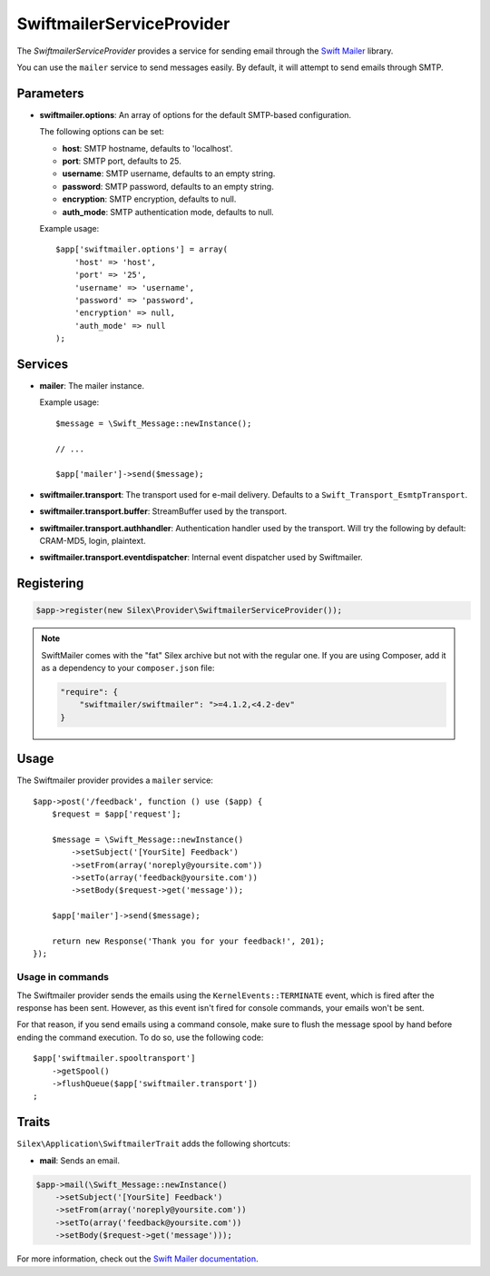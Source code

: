 SwiftmailerServiceProvider
==========================

The *SwiftmailerServiceProvider* provides a service for sending email through
the `Swift Mailer <http://swiftmailer.org>`_ library.

You can use the ``mailer`` service to send messages easily. By default, it
will attempt to send emails through SMTP.

Parameters
----------

* **swiftmailer.options**: An array of options for the default SMTP-based
  configuration.

  The following options can be set:

  * **host**: SMTP hostname, defaults to 'localhost'.
  * **port**: SMTP port, defaults to 25.
  * **username**: SMTP username, defaults to an empty string.
  * **password**: SMTP password, defaults to an empty string.
  * **encryption**: SMTP encryption, defaults to null.
  * **auth_mode**: SMTP authentication mode, defaults to null.

  Example usage::

    $app['swiftmailer.options'] = array(
        'host' => 'host',
        'port' => '25',
        'username' => 'username',
        'password' => 'password',
        'encryption' => null,
        'auth_mode' => null
    );

Services
--------

* **mailer**: The mailer instance.

  Example usage::

    $message = \Swift_Message::newInstance();

    // ...

    $app['mailer']->send($message);

* **swiftmailer.transport**: The transport used for e-mail
  delivery. Defaults to a ``Swift_Transport_EsmtpTransport``.

* **swiftmailer.transport.buffer**: StreamBuffer used by
  the transport.

* **swiftmailer.transport.authhandler**: Authentication
  handler used by the transport. Will try the following
  by default: CRAM-MD5, login, plaintext.

* **swiftmailer.transport.eventdispatcher**: Internal event
  dispatcher used by Swiftmailer.

Registering
-----------

.. code-block:: php

    $app->register(new Silex\Provider\SwiftmailerServiceProvider());

.. note::

    SwiftMailer comes with the "fat" Silex archive but not with the regular
    one. If you are using Composer, add it as a dependency to your
    ``composer.json`` file:

    .. code-block:: json

        "require": {
            "swiftmailer/swiftmailer": ">=4.1.2,<4.2-dev"
        }

Usage
-----

The Swiftmailer provider provides a ``mailer`` service::

    $app->post('/feedback', function () use ($app) {
        $request = $app['request'];

        $message = \Swift_Message::newInstance()
            ->setSubject('[YourSite] Feedback')
            ->setFrom(array('noreply@yoursite.com'))
            ->setTo(array('feedback@yoursite.com'))
            ->setBody($request->get('message'));

        $app['mailer']->send($message);

        return new Response('Thank you for your feedback!', 201);
    });

Usage in commands
~~~~~~~~~~~~~~~~~

The Swiftmailer provider sends the emails using the ``KernelEvents::TERMINATE``
event, which is fired after the response has been sent. However, as this event
isn't fired for console commands, your emails won't be sent.

For that reason, if you send emails using a command console, make sure to
flush the message spool by hand before ending the command execution. To do so,
use the following code::

    $app['swiftmailer.spooltransport']
        ->getSpool()
        ->flushQueue($app['swiftmailer.transport'])
    ;

Traits
------

``Silex\Application\SwiftmailerTrait`` adds the following shortcuts:

* **mail**: Sends an email.

.. code-block:: php

    $app->mail(\Swift_Message::newInstance()
        ->setSubject('[YourSite] Feedback')
        ->setFrom(array('noreply@yoursite.com'))
        ->setTo(array('feedback@yoursite.com'))
        ->setBody($request->get('message')));

For more information, check out the `Swift Mailer documentation
<http://swiftmailer.org>`_.
